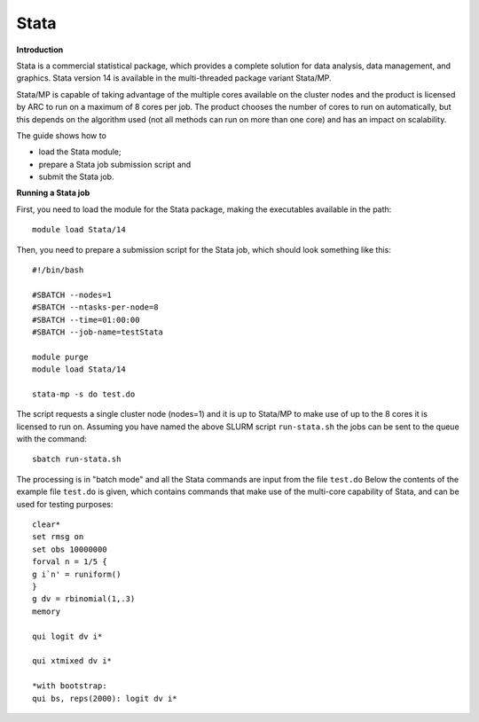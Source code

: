 Stata
-----

**Introduction**

Stata is a commercial statistical package, which provides a complete solution for data analysis, data management, and graphics.  
Stata version 14 is available in the multi-threaded package variant Stata/MP.

Stata/MP is capable of taking advantage of the multiple cores available on the cluster nodes and the product is licensed by ARC to run on a
maximum of 8 cores per job.  The product chooses the number of cores to run on automatically, but this depends on the algorithm used 
(not all methods can run on more than one core) and has an impact on scalability.

The guide shows how to

- load the Stata module;
- prepare a Stata job submission script and
- submit the Stata job.

**Running a Stata job**

First, you need to load the module for the Stata package, making the executables available in the path::

  module load Stata/14

Then, you need to prepare a submission script for the Stata job, which should look something like this::

  #!/bin/bash 

  #SBATCH --nodes=1
  #SBATCH --ntasks-per-node=8 
  #SBATCH --time=01:00:00 
  #SBATCH --job-name=testStata

  module purge
  module load Stata/14

  stata-mp -s do test.do
 
The script requests a single cluster node (nodes=1) and it is up to Stata/MP to make use of up to the 8 cores it is licensed to run on.  
Assuming you have named the above SLURM script ``run-stata.sh`` the jobs can be sent to the queue with the command::

  sbatch run-stata.sh

The processing is in "batch mode" and all the Stata commands are input from the file ``test.do``  
Below the contents of the example file ``test.do`` is given, which contains commands that make use of the multi-core capability of 
Stata, and can be used for testing purposes::

  clear*
  set rmsg on
  set obs 10000000
  forval n = 1/5 {
  g i`n' = runiform()
  }
  g dv = rbinomial(1,.3)
  memory

  qui logit dv i*

  qui xtmixed dv i*

  *with bootstrap:
  qui bs, reps(2000): logit dv i*
 
